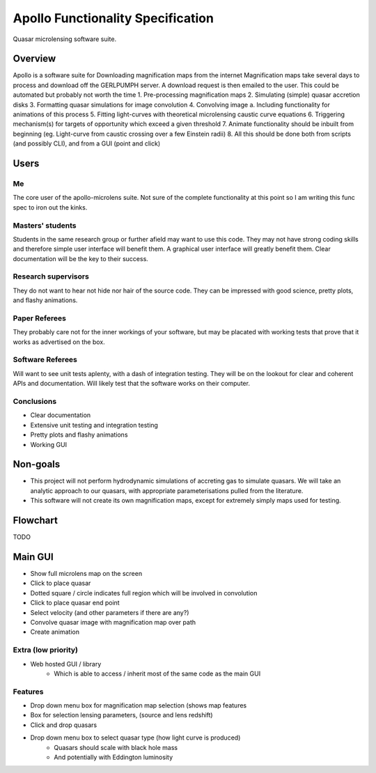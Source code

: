 .. James Paynter, 2020.
.. _funcspec:

Apollo Functionality Specification
==================================

Quasar microlensing software suite.


Overview
--------

Apollo is a software suite for
Downloading magnification maps from the internet
Magnification maps take several days to process and download off the GERLPUMPH server.
A download request is then emailed to the user.
This could be automated but probably not worth the time
1.	Pre-processing magnification maps
2.	Simulating (simple) quasar accretion disks
3.	Formatting quasar simulations for image convolution
4.	Convolving image
a.	Including functionality for animations of this process
5.	Fitting light-curves with theoretical microlensing caustic curve equations
6.	Triggering mechanism(s) for targets of opportunity which exceed a given threshold
7. Animate functionality should be inbuilt from beginning (eg. Light-curve from caustic crossing over a few Einstein radii)
8.	All this should be done both from scripts (and possibly CLI), and from a GUI (point and click)



Users
-----

Me
^^^

The core user of the apollo-microlens suite.
Not sure of the complete functionality at this point so I am writing this func spec to iron out the kinks.


Masters' students
^^^^^^^^^^^^^^^^^

Students in the same research group or further afield may want to use this code.
They may not have strong coding skills and therefore simple user interface will benefit them.
A graphical user interface will greatly benefit them.
Clear documentation will be the key to their success.


Research supervisors
^^^^^^^^^^^^^^^^^^^^

They do not want to hear not hide nor hair of the source code.
They can be impressed with good science, pretty plots, and flashy animations.


Paper Referees
^^^^^^^^^^^^^^

They probably care not for the inner workings of your software, but may be placated with working tests that prove that it works as advertised on the box.


Software Referees
^^^^^^^^^^^^^^^^^

Will want to see unit tests aplenty, with a dash of integration testing.
They will be on the lookout for clear and coherent APIs and documentation.
Will likely test that the software works on their computer.


Conclusions
^^^^^^^^^^^
-   Clear documentation
-   Extensive unit testing and integration testing
-   Pretty plots and flashy animations
-   Working GUI




Non-goals
---------

-   This project will not perform hydrodynamic simulations of accreting gas to simulate quasars.
    We will take an analytic approach to our quasars, with appropriate parameterisations pulled from the literature.
-   This software will not create its own magnification maps, except for extremely simply maps used for testing.




Flowchart
---------

TODO



Main GUI
--------

-	  Show full microlens map on the screen
-	  Click to place quasar
-	  Dotted square / circle indicates full region which will be involved in convolution
-	  Click to place quasar end point
-	  Select velocity (and other parameters if there are any?)
-	  Convolve quasar image with magnification map over path
-	  Create animation


Extra (low priority)
^^^^^^^^^^^^^^^^^^^^

-	  Web hosted GUI / library
 	    - Which is able to access / inherit most of the same code as the main GUI


Features
^^^^^^^^

-	  Drop down menu box for magnification map selection (shows map features
-	  Box for selection lensing parameters, (source and lens redshift)
-	  Click and drop quasars
-	  Drop down menu box to select quasar type (how light curve is produced)
 	    -	Quasars should scale with black hole mass
 	    - And potentially with Eddington luminosity
